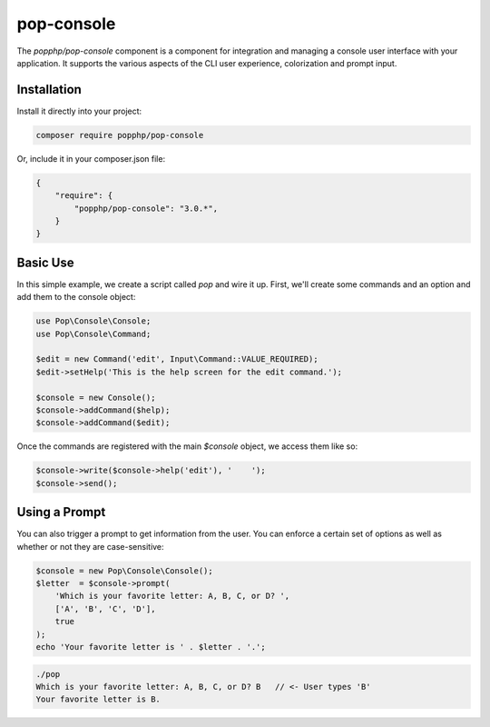 pop-console
===========

The `popphp/pop-console` component is a component for integration and managing a console user interface
with your application. It supports the various aspects of the CLI user experience, colorization and prompt input.

Installation
------------

Install it directly into your project:

.. code-block:: bash

    composer require popphp/pop-console

Or, include it in your composer.json file:

.. code-block:: json

    {
        "require": {
            "popphp/pop-console": "3.0.*",
        }
    }

Basic Use
---------

In this simple example, we create a script called `pop` and wire it up. First,
we'll create some commands and an option and add them to the console object:

.. code-block:: php

    use Pop\Console\Console;
    use Pop\Console\Command;

    $edit = new Command('edit', Input\Command::VALUE_REQUIRED);
    $edit->setHelp('This is the help screen for the edit command.');

    $console = new Console();
    $console->addCommand($help);
    $console->addCommand($edit);

Once the commands are registered with the main `$console` object, we access
them like so:

.. code-block:: php

    $console->write($console->help('edit'), '    ');
    $console->send();

Using a Prompt
--------------

You can also trigger a prompt to get information from the user. You can enforce
a certain set of options as well as whether or not they are case-sensitive:

.. code-block:: php

    $console = new Pop\Console\Console();
    $letter  = $console->prompt(
        'Which is your favorite letter: A, B, C, or D? ',
        ['A', 'B', 'C', 'D'],
        true
    );
    echo 'Your favorite letter is ' . $letter . '.';


.. code-block:: bash

    ./pop
    Which is your favorite letter: A, B, C, or D? B   // <- User types 'B'
    Your favorite letter is B.
